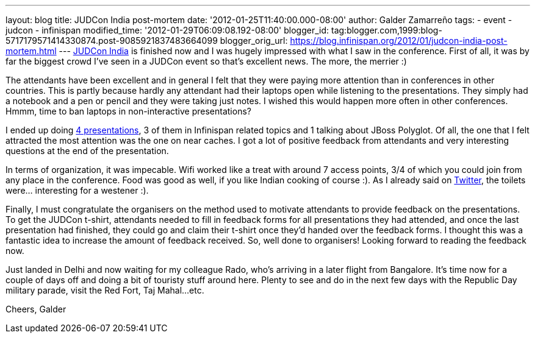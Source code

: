 ---
layout: blog
title: JUDCon India post-mortem
date: '2012-01-25T11:40:00.000-08:00'
author: Galder Zamarreño
tags:
- event
- judcon
- infinispan
modified_time: '2012-01-29T06:09:08.192-08:00'
blogger_id: tag:blogger.com,1999:blog-5717179571414330874.post-9085921837483664099
blogger_orig_url: https://blog.infinispan.org/2012/01/judcon-india-post-mortem.html
---
http://www.jboss.org/events/JUDCon/2012/india[JUDCon India] is finished
now and I was hugely impressed with what I saw in the conference. First
of all, it was by far the biggest crowd I've seen in a JUDCon event so
that's excellent news. The more, the merrier :)

The attendants have been excellent and in general I felt that they were
paying more attention than in conferences in other countries. This is
partly because hardly any attendant had their laptops open while
listening to the presentations. They simply had a notebook and a pen or
pencil and they were taking just notes. I wished this would happen more
often in other conferences. Hmmm, time to ban laptops in non-interactive
presentations?

I ended up doing http://www.jboss.org/events/JUDCon/2012/india/agenda[4
presentations], 3 of them in Infinispan related topics and 1 talking
about JBoss Polyglot. Of all, the one that I felt attracted the most
attention was the one on near caches. I got a lot of positive feedback
from attendants and very interesting questions at the end of the
presentation.

In terms of organization, it was impecable. Wifi worked like a treat
with around 7 access points, 3/4 of which you could join from any place
in the conference. Food was good as well, if you like Indian cooking of
course :). As I already said on http://twitter.com/galderz[Twitter], the
toilets were... interesting for a westener :).

Finally, I must congratulate the organisers on the method used to
motivate attendants to provide feedback on the presentations. To get the
JUDCon t-shirt, attendants needed to fill in feedback forms for all
presentations they had attended, and once the last presentation had
finished, they could go and claim their t-shirt once they'd handed over
the feedback forms. I thought this was a fantastic idea to increase the
amount of feedback received. So, well done to organisers! Looking
forward to reading the feedback now.

Just landed in Delhi and now waiting for my colleague Rado, who's
arriving in a later flight from Bangalore. It's time now for a couple of
days off and doing a bit of touristy stuff around here. Plenty to see
and do in the next few days with the Republic Day military parade, visit
the Red Fort, Taj Mahal...etc.

Cheers,
Galder
